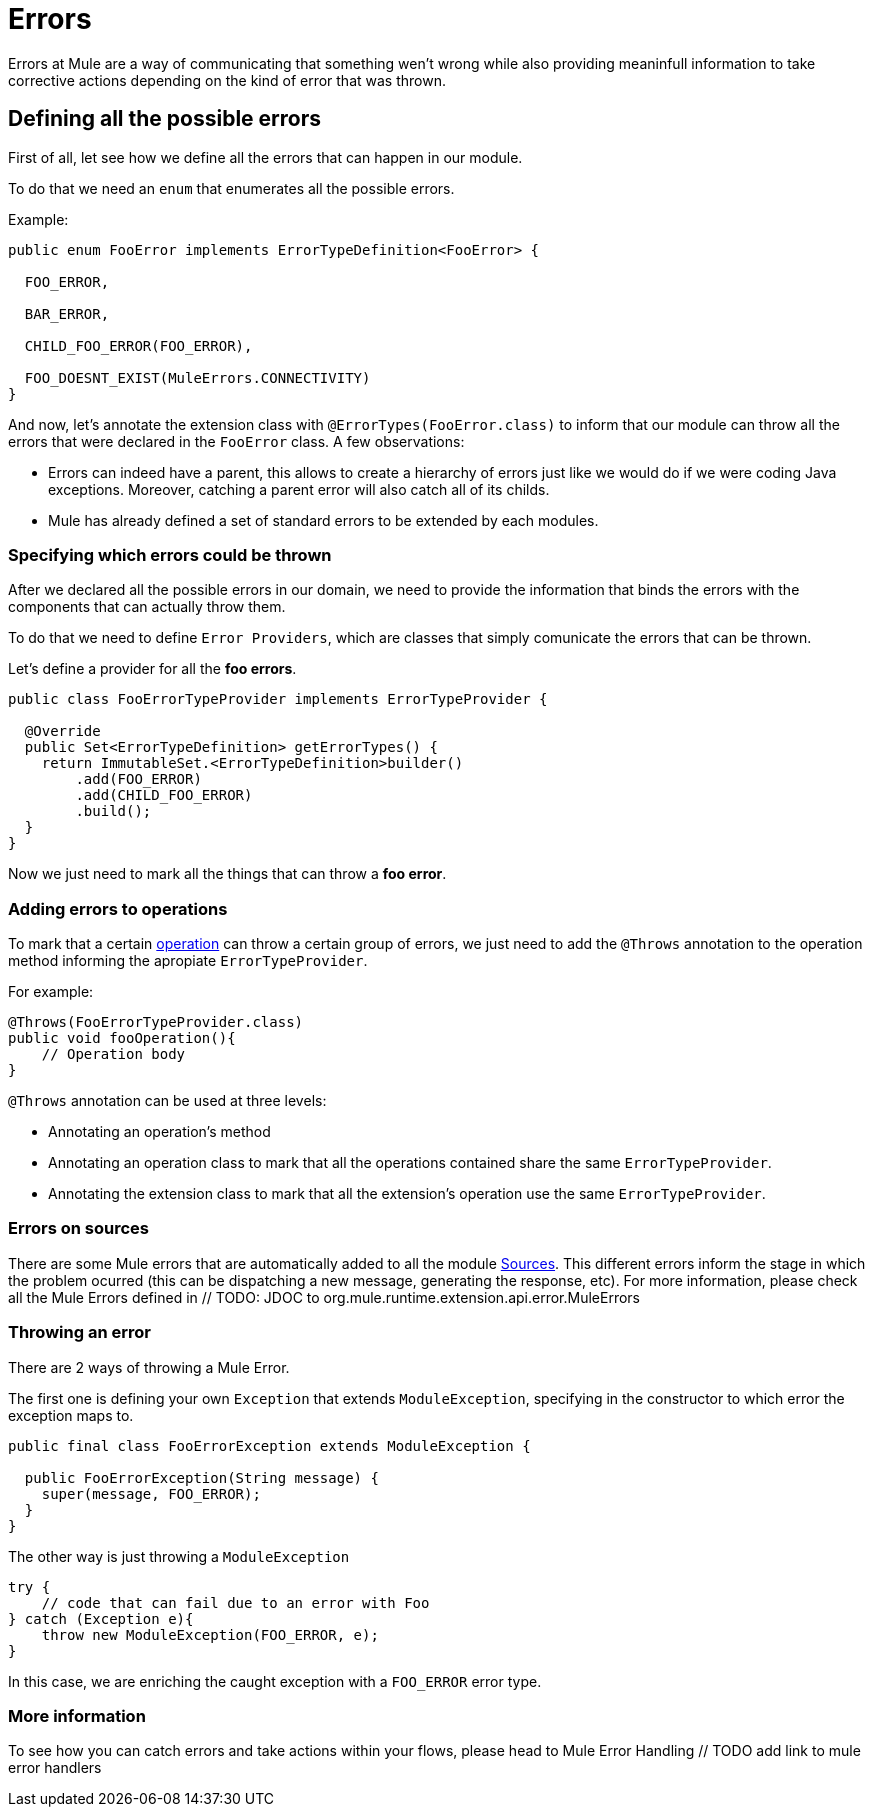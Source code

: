 [[_errors]]
= Errors

Errors at Mule are a way of communicating that something wen't wrong while also providing meaninfull 
information to take corrective actions depending on the kind of error that was thrown.

== Defining all the possible errors

First of all, let see how we define all the errors that can happen in our module.

To do that we need an `enum` that enumerates all the possible errors.

Example:

[source, java]
----
public enum FooError implements ErrorTypeDefinition<FooError> {

  FOO_ERROR,

  BAR_ERROR,

  CHILD_FOO_ERROR(FOO_ERROR),

  FOO_DOESNT_EXIST(MuleErrors.CONNECTIVITY)
}
----

And now, let's annotate the extension class with `@ErrorTypes(FooError.class)` to inform that 
our module can throw all the errors that were declared in the `FooError` class.
A few observations:

* Errors can indeed have a parent, this allows to create a hierarchy of errors just like we would
do if we were coding Java exceptions. Moreover, catching a parent error will also catch all of its childs.
* Mule has already defined a set of standard errors to be extended by each modules.


=== Specifying which errors could be thrown

After we declared all the possible errors in our domain, we need to provide the information that
binds the errors with the components that can actually throw them. 

To do that we need to define `Error Providers`, which are classes that simply comunicate the errors that can be thrown.

Let's define a provider for all the *foo errors*.

[source, java]
----
public class FooErrorTypeProvider implements ErrorTypeProvider {

  @Override
  public Set<ErrorTypeDefinition> getErrorTypes() {
    return ImmutableSet.<ErrorTypeDefinition>builder()
        .add(FOO_ERROR)
        .add(CHILD_FOO_ERROR)
        .build();
  }
}
----

Now we just need to mark all the things that can throw a *foo error*.

=== Adding errors to operations

To mark that a certain <<_operations, operation>> can throw a certain group of errors, we just need to
add the `@Throws` annotation to the operation method informing the apropiate `ErrorTypeProvider`.

For example:

[source, java]
----
@Throws(FooErrorTypeProvider.class)
public void fooOperation(){
    // Operation body  
}
----

`@Throws` annotation can be used at three levels:

* Annotating an operation's method 
* Annotating an operation class to mark that all the operations contained share the same `ErrorTypeProvider`.
* Annotating the extension class to mark that all the extension's operation use the same `ErrorTypeProvider`.

=== Errors on sources

There are some Mule errors that are automatically added to all the module <<_sources, Sources>>. 
This different errors inform the stage in which the problem ocurred (this can be dispatching a new message, generating the response, etc).
For more information, please check all the Mule Errors defined in // TODO: JDOC to org.mule.runtime.extension.api.error.MuleErrors

=== Throwing an error

There are 2 ways of throwing a Mule Error.

The first one is defining your own `Exception` that extends `ModuleException`, specifying 
in the constructor to which error the exception maps to.


[source, java]
----
public final class FooErrorException extends ModuleException {

  public FooErrorException(String message) {
    super(message, FOO_ERROR);
  }
}
----

The other way is just throwing a `ModuleException`

[source, java]
----
try {
    // code that can fail due to an error with Foo
} catch (Exception e){
    throw new ModuleException(FOO_ERROR, e);
}
----

In this case, we are enriching the caught exception with a `FOO_ERROR` error type.

=== More information

To see how you can catch errors and take actions within your flows, please head to Mule Error Handling // TODO add link to mule error handlers